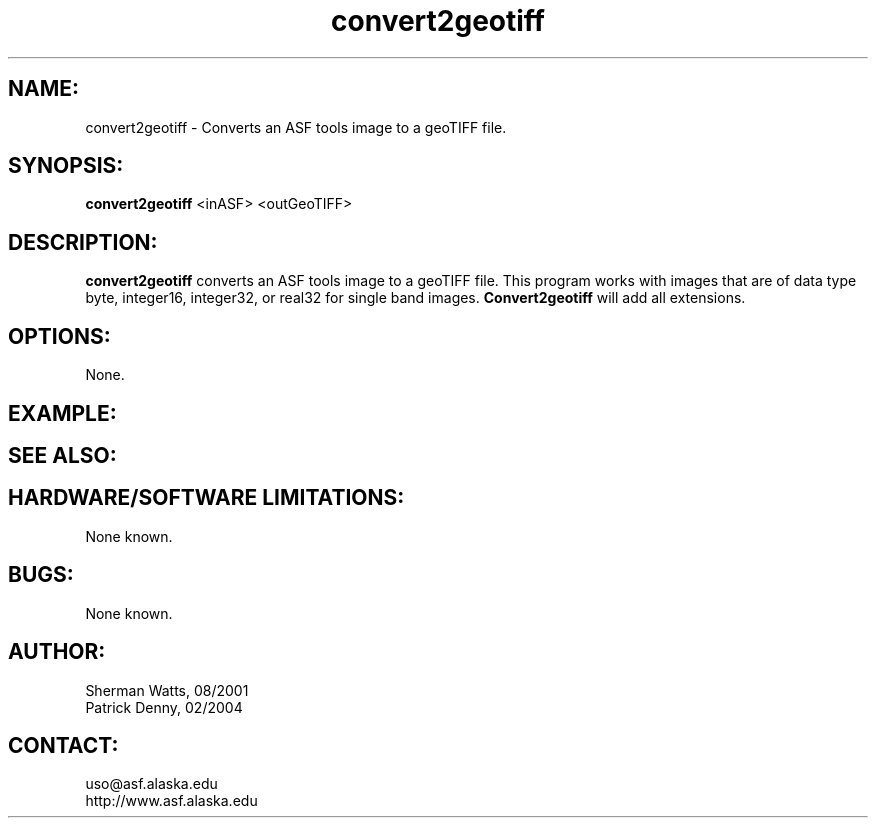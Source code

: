 .TH convert2geotiff 1 "February 2004"

.SH NAME:
convert2geotiff  \- Converts an ASF tools image to a geoTIFF file.

.SH SYNOPSIS:
.B "convert2geotiff "
<inASF> <outGeoTIFF>

.SH DESCRIPTION:
.B "convert2geotiff "
converts an ASF tools image to a geoTIFF file. This program works with images 
that are of data type byte, integer16, integer32, or real32 for single band 
images.
.B "Convert2geotiff"
will add all extensions.

.SH OPTIONS:
None.

.SH EXAMPLE:

.SH SEE ALSO:

.SH HARDWARE/SOFTWARE LIMITATIONS:
None known.

.SH BUGS:
None known.

.SH AUTHOR:
Sherman Watts, 08/2001
.br
Patrick Denny, 02/2004

.SH CONTACT:
uso@asf.alaska.edu
.br
http://www.asf.alaska.edu

